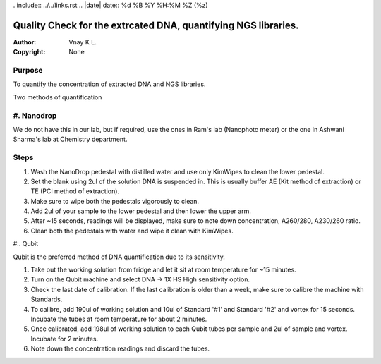 . include:: ../../links.rst
.. |date| date:: %d %B %Y %H:%M %Z (%z)

Quality Check for the extrcated DNA, quantifying NGS libraries.
===============================================================

:Author: Vnay K L.
:Copyright: None


Purpose
-------
To quantify the concentration of extracted DNA and NGS libraries.

Two methods of quantification

#. Nanodrop
------------
We do not have this in our lab, but if required, use the ones in Ram's lab (Nanophoto meter) or the one in Ashwani Sharma's lab at Chemistry department.

Steps
-----
#. Wash the NanoDrop pedestal with distilled water and use only KimWipes to clean the lower pedestal.
#. Set the blank using 2ul of the solution DNA is suspended in. This is usually buffer AE (Kit method of extraction) or TE (PCI method of extraction).
#. Make sure to wipe both the pedestals vigorously to clean.
#. Add 2ul of your sample to the lower pedestal and then lower the upper arm.
#. After ~15 seconds, readings will be displayed, make sure to note down concentration, A260/280, A230/260 ratio.
#. Clean both the pedestals with water and wipe it clean with KimWipes.



#.. Qubit

Qubit is the preferred method of DNA quantification due to its sensitivity.

#. Take out the working solution from fridge and let it sit at room temperature for ~15 minutes.
#. Turn on the Qubit machine and select DNA -> 1X HS High sensitivity option.
#. Check the last date of calibration. If the last calibration is older than a week, make sure to calibre the machine with Standards.
#. To calibre, add 190ul of working solution and 10ul of Standard '#1' and Standard '#2' and vortex for 15 seconds. Incubate the tubes at room temperature for about 2 minutes.
#. Once calibrated, add 198ul of working solution to each Qubit tubes per sample and 2ul of sample and vortex. Incubate for 2 minutes.
#. Note down the concentration readings and discard the tubes. 
